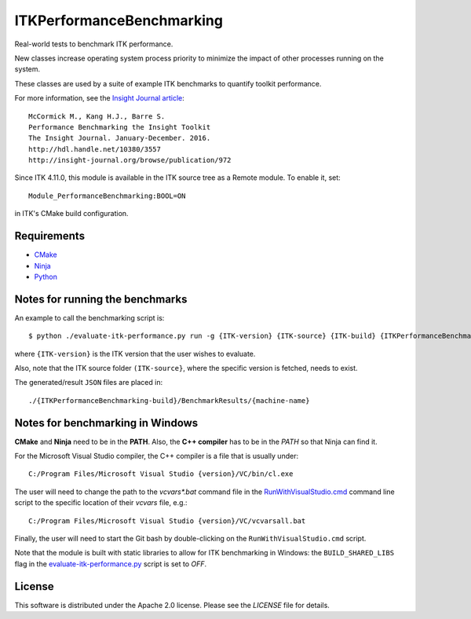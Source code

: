 ITKPerformanceBenchmarking
==========================

.. image:: https://github.com/InsightSoftwareConsortium/ITKPerformanceBenchmarking/workflows/Build,%20test,%20package/badge.svg

Real-world tests to benchmark ITK performance.

New classes increase operating system process priority to
minimize the impact of other processes running on the system.

These classes are used by a suite of example ITK benchmarks to quantify toolkit
performance.

For more information, see the `Insight Journal article <http://hdl.handle.net/10380/3557>`_::

  McCormick M., Kang H.J., Barre S.
  Performance Benchmarking the Insight Toolkit
  The Insight Journal. January-December. 2016.
  http://hdl.handle.net/10380/3557
  http://insight-journal.org/browse/publication/972

Since ITK 4.11.0, this module is available in the ITK source tree as a Remote
module.  To enable it, set::

  Module_PerformanceBenchmarking:BOOL=ON

in ITK's CMake build configuration.

Requirements
------------
- `CMake <https://cmake.org/>`_
- `Ninja <https://ninja-build.org/>`_
- `Python <https://www.python.org/>`_

Notes for running the benchmarks
--------------------------------

An example to call the benchmarking script is::

  $ python ./evaluate-itk-performance.py run -g {ITK-version} {ITK-source} {ITK-build} {ITKPerformanceBenchmarking-build}

where ``{ITK-version}`` is the ITK version that the user wishes to evaluate.

Also, note that the ITK source folder ``(ITK-source}``, where the specific
version is fetched, needs to exist.

The generated/result ``JSON`` files are placed in::

  ./{ITKPerformanceBenchmarking-build}/BenchmarkResults/{machine-name}


Notes for benchmarking in Windows
---------------------------------

**CMake** and **Ninja** need to be in the **PATH**. Also, the **C++ compiler**
has to be in the *PATH* so that Ninja can find it.

For the Microsoft Visual Studio compiler, the C++ compiler is a file that is
usually under::

  C:/Program Files/Microsoft Visual Studio {version}/VC/bin/cl.exe

The user will need to change the path to the *vcvars\*.bat* command file in the
`RunWithVisualStudio.cmd <https://github.com/InsightSoftwareConsortium/ITKPerformanceBenchmarking/blob/master/RunWithVisualStudio.cmd#L1>`_ command line script to the specific location of their
*vcvars* file, e.g.::

  C:/Program Files/Microsoft Visual Studio {version}/VC/vcvarsall.bat

Finally, the user will need to start the Git bash by double-clicking on the
``RunWithVisualStudio.cmd`` script.

Note that the module is built with static libraries to allow for ITK
benchmarking in Windows: the ``BUILD_SHARED_LIBS`` flag in the
`evaluate-itk-performance.py <https://github.com/InsightSoftwareConsortium/ITKPerformanceBenchmarking/blob/master/evaluate-itk-performance.py#L129>`_ script is set to `OFF`.


License
-------

This software is distributed under the Apache 2.0 license. Please see
the *LICENSE* file for details.
